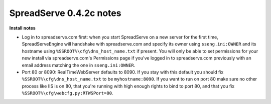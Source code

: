 SpreadServe 0.4.2c notes
========================

**Install notes**

* Log in to spreadserve.com first: when you start SpreadServe on a new server for the first time, SpreadServeEngine
  will handshake with spreadserve.com and specify its owner using ``sseng.ini:OWNER`` and its hostname using
  ``%SSROOT%\cfg\dns_host_name.txt`` if present. You will only be able to set permissions for your new install
  via spreadserve.com's Permissions page if you've logged in to spreadserve.com previously with an email address
  matching the one in ``sseng.ini:OWNER``.
* Port 80 or 8090: RealTimeWebServer defaults to 8090. If you stay with this default you should fix ``%SSROOT%\cfg\dns_host_name.txt``
  to be ``myhostname:8090``. If you want to run on port 80 make sure no other process like IIS is on 80, that you're running
  with high enough rights to bind to port 80, and that you fix ``%SSROOT%\cfg\webcfg.py:RTWSPort=80``.